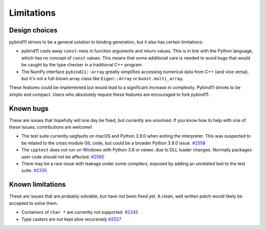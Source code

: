 Limitations
###########

Design choices
^^^^^^^^^^^^^^

pybind11 strives to be a general solution to binding generation, but it also has
certain limitations:

- pybind11 casts away ``const``-ness in function arguments and return values.
  This is in line with the Python language, which has no concept of ``const``
  values. This means that some additional care is needed to avoid bugs that
  would be caught by the type checker in a traditional C++ program.

- The NumPy interface ``pybind11::array`` greatly simplifies accessing
  numerical data from C++ (and vice versa), but it's not a full-blown array
  class like ``Eigen::Array`` or ``boost.multi_array``.

These features could be implemented but would lead to a significant increase in
complexity. Pybind11 strives to be simple and compact. Users who absolutely
require these features are encouraged to fork pybind11.


Known bugs
^^^^^^^^^^

These are issues that hopefully will one day be fixed, but currently are
unsolved. If you know how to help with one of these issues, contributions
are welcome!

- The test suite currently segfaults on macOS and Python 3.9.0 when exiting the
  interpreter.  This was suspected to be related to the cross module GIL code,
  but could be a broader Python 3.9.0 issue.
  `#2558 <https://github.com/pybind/pybind11/issues/2558>`_

- The ``cpptest`` does not run on Windows with Python 3.8 or newer, due to DLL
  loader changes. Normally packages user code should not be affected.
  `#2560 <https://github.com/pybind/pybind11/pull/2560>`_

- There may be a rare issue with leakage under some compilers, exposed by
  adding an unrelated test to the test suite.
  `#2335 <https://github.com/pybind/pybind11/pull/2335>`_

Known limitations
^^^^^^^^^^^^^^^^^

These are issues that are probably solvable, but have not been fixed yet. A
clean, well written patch would likely be accepted to solve them.

- Containers of ``char *`` are currently not supported.
  `#2245 <https://github.com/pybind/pybind11/issues/2245>`_

- Type casters are not kept alive recursively
  `#2527 <https://github.com/pybind/pybind11/issues/2527>`_
